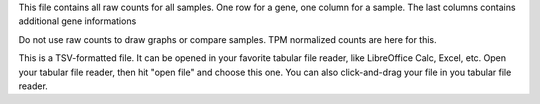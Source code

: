 This file contains all raw counts for all samples. One row for a gene, one column for a sample. The last columns contains additional gene informations

Do not use raw counts to draw graphs or compare samples. TPM normalized counts are here for this.

This is a TSV-formatted file. It can be opened in your favorite tabular file reader, like LibreOffice Calc, Excel, etc. Open your tabular file reader, then hit "open file" and choose this one. You can also click-and-drag your file in you tabular file reader.
